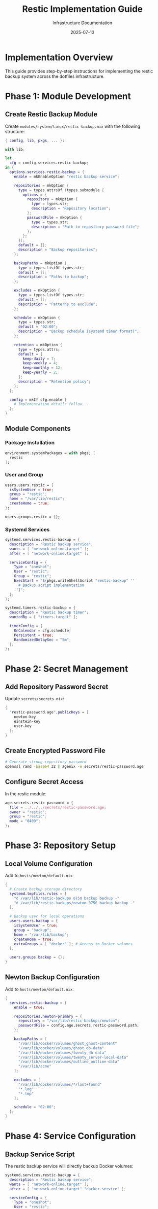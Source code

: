 #+TITLE: Restic Implementation Guide
#+DATE: 2025-07-13
#+AUTHOR: Infrastructure Documentation

* Implementation Overview

This guide provides step-by-step instructions for implementing the restic backup system across the dotfiles infrastructure.

* Phase 1: Module Development

** Create Restic Backup Module

Create =modules/system/linux/restic-backup.nix= with the following structure:

#+BEGIN_SRC nix
{ config, lib, pkgs, ... }:

with lib;

let
  cfg = config.services.restic-backup;
in {
  options.services.restic-backup = {
    enable = mkEnableOption "restic backup service";
    
    repositories = mkOption {
      type = types.attrsOf (types.submodule {
        options = {
          repository = mkOption {
            type = types.str;
            description = "Repository location";
          };
          passwordFile = mkOption {
            type = types.str;
            description = "Path to repository password file";
          };
        };
      });
      default = {};
      description = "Backup repositories";
    };
    
    backupPaths = mkOption {
      type = types.listOf types.str;
      default = [];
      description = "Paths to backup";
    };
    
    excludes = mkOption {
      type = types.listOf types.str;
      default = [];
      description = "Patterns to exclude";
    };
    
    schedule = mkOption {
      type = types.str;
      default = "02:00";
      description = "Backup schedule (systemd timer format)";
    };
    
    retention = mkOption {
      type = types.attrs;
      default = {
        keep-daily = 7;
        keep-weekly = 4;
        keep-monthly = 12;
        keep-yearly = 2;
      };
      description = "Retention policy";
    };
  };
  
  config = mkIf cfg.enable {
    # Implementation details follow...
  };
}
#+END_SRC

** Module Components

*** Package Installation
#+BEGIN_SRC nix
environment.systemPackages = with pkgs; [
  restic
];
#+END_SRC

*** User and Group
#+BEGIN_SRC nix
users.users.restic = {
  isSystemUser = true;
  group = "restic";
  home = "/var/lib/restic";
  createHome = true;
};

users.groups.restic = {};
#+END_SRC

*** Systemd Services
#+BEGIN_SRC nix
systemd.services.restic-backup = {
  description = "Restic backup service";
  wants = [ "network-online.target" ];
  after = [ "network-online.target" ];
  
  serviceConfig = {
    Type = "oneshot";
    User = "restic";
    Group = "restic";
    ExecStart = "${pkgs.writeShellScript "restic-backup" ''
      # Backup script implementation
    ''}";
  };
};

systemd.timers.restic-backup = {
  description = "Restic backup timer";
  wantedBy = [ "timers.target" ];
  
  timerConfig = {
    OnCalendar = cfg.schedule;
    Persistent = true;
    RandomizedDelaySec = "5m";
  };
};
#+END_SRC

* Phase 2: Secret Management

** Add Repository Password Secret

Update =secrets/secrets.nix=:

#+BEGIN_SRC nix
{
  "restic-password.age".publicKeys = [
    newton-key
    einstein-key
    user-key
  ];
}
#+END_SRC

** Create Encrypted Password File

#+BEGIN_SRC bash
# Generate strong repository password
openssl rand -base64 32 | agenix -e secrets/restic-password.age
#+END_SRC

** Configure Secret Access

In the restic module:

#+BEGIN_SRC nix
age.secrets.restic-password = {
  file = ../../../secrets/restic-password.age;
  owner = "restic";
  group = "restic";
  mode = "0400";
};
#+END_SRC

* Phase 3: Repository Setup

** Local Volume Configuration

Add to =hosts/newton/default.nix=:

#+BEGIN_SRC nix
{
  # Create backup storage directory
  systemd.tmpfiles.rules = [
    "d /var/lib/restic-backups 0750 backup backup -"
    "d /var/lib/restic-backups/newton 0750 backup backup -"
  ];
  
  # Backup user for local operations
  users.users.backup = {
    isSystemUser = true;
    group = "backup";
    home = "/var/lib/backup";
    createHome = true;
    extraGroups = [ "docker" ]; # Access to Docker volumes
  };
  
  users.groups.backup = {};
}
#+END_SRC

** Newton Backup Configuration

Add to =hosts/newton/default.nix=:

#+BEGIN_SRC nix
{
  services.restic-backup = {
    enable = true;
    
    repositories.newton-primary = {
      repository = "/var/lib/restic-backups/newton";
      passwordFile = config.age.secrets.restic-password.path;
    };
    
    backupPaths = [
      "/var/lib/docker/volumes/ghost_ghost-content"
      "/var/lib/docker/volumes/ghost_db-data"
      "/var/lib/docker/volumes/twenty_db-data"
      "/var/lib/docker/volumes/twenty_server-local-data"
      "/var/lib/docker/volumes/outline_outline-data"
      "/var/lib/acme"
    ];
    
    excludes = [
      "/var/lib/docker/volumes/*/lost+found"
      "*.log"
      "*.tmp"
    ];
    
    schedule = "02:00";
  };
}
#+END_SRC

* Phase 4: Service Configuration

** Backup Service Script

The restic backup service will directly backup Docker volumes:

#+BEGIN_SRC nix
systemd.services.restic-backup = {
  description = "Restic backup service";
  wants = [ "network-online.target" ];
  after = [ "network-online.target" "docker.service" ];
  
  serviceConfig = {
    Type = "oneshot";
    User = "restic";
    Group = "restic";
    ExecStart = "${pkgs.writeShellScript "restic-backup" ''
      set -euo pipefail
      
      # Run restic backup
      ${pkgs.restic}/bin/restic backup \
        --repo $RESTIC_REPOSITORY \
        --password-file $RESTIC_PASSWORD_FILE \
        --verbose \
        --tag automated \
        ${concatStringsSep " " cfg.backupPaths}
      
      # Prune old snapshots
      ${pkgs.restic}/bin/restic forget \
        --repo $RESTIC_REPOSITORY \
        --password-file $RESTIC_PASSWORD_FILE \
        --keep-daily ${toString cfg.retention.keep-daily} \
        --keep-weekly ${toString cfg.retention.keep-weekly} \
        --keep-monthly ${toString cfg.retention.keep-monthly} \
        --keep-yearly ${toString cfg.retention.keep-yearly} \
        --prune
    ''}";
    
    Environment = [
      "RESTIC_REPOSITORY=${cfg.repositories.primary.repository}"
      "RESTIC_PASSWORD_FILE=${cfg.repositories.primary.passwordFile}"
    ];
  };
};
#+END_SRC

* Phase 5: Local Volume Setup

** Verify Local Volume Mount

On Newton:
#+BEGIN_SRC bash
# Verify backup directory exists and is writable
ls -la /var/lib/restic-backups/
sudo -u backup touch /var/lib/restic-backups/newton/test-write
sudo -u backup rm /var/lib/restic-backups/newton/test-write
#+END_SRC

** Configure Local Permissions

#+BEGIN_SRC bash
# Ensure proper ownership
sudo chown -R backup:backup /var/lib/restic-backups/
sudo chmod -R 750 /var/lib/restic-backups/
#+END_SRC

* Phase 6: Repository Initialization

** Initialize Repository

On Newton:
#+BEGIN_SRC bash
# Initialize restic repository
sudo -u backup restic init --repo /var/lib/restic-backups/newton
#+END_SRC

** Verify Repository

#+BEGIN_SRC bash
# Check repository
sudo -u backup restic check --repo /var/lib/restic-backups/newton
#+END_SRC

* Phase 7: Testing and Validation

** Test Backup Operation

#+BEGIN_SRC bash
# Manual backup test
systemctl start restic-backup.service

# Check backup status
systemctl status restic-backup.service
journalctl -u restic-backup.service
#+END_SRC

** Test Restore Operation

#+BEGIN_SRC bash
# List snapshots
sudo -u backup restic snapshots --repo /var/lib/restic-backups/newton

# Test restore
sudo -u backup restic restore latest --repo /var/lib/restic-backups/newton --target /tmp/restore-test
#+END_SRC

* Phase 8: Monitoring Integration

** Prometheus Metrics

Add backup metrics collection:

#+BEGIN_SRC nix
# Add to monitoring configuration
services.prometheus.exporters.node = {
  enabledCollectors = [ "textfile" ];
  extraFlags = [ "--collector.textfile.directory=/var/lib/prometheus-node-exporter" ];
};
#+END_SRC

** Backup Status Script

Create script to export backup metrics:

#+BEGIN_SRC bash
#!/usr/bin/env bash
# /usr/local/bin/restic-metrics

METRICS_FILE="/var/lib/prometheus-node-exporter/restic.prom"
REPO="/var/lib/restic-backups/newton"

# Get latest snapshot info
LATEST_SNAPSHOT=$(sudo -u backup restic snapshots --repo "$REPO" --json | jq -r '.[0]')
SNAPSHOT_TIME=$(echo "$LATEST_SNAPSHOT" | jq -r '.time')
SNAPSHOT_SIZE=$(echo "$LATEST_SNAPSHOT" | jq -r '.size // 0')

# Convert to Unix timestamp
TIMESTAMP=$(date -d "$SNAPSHOT_TIME" +%s)
CURRENT_TIME=$(date +%s)
AGE=$((CURRENT_TIME - TIMESTAMP))

# Export metrics
cat > "$METRICS_FILE" << EOF
# HELP restic_last_backup_timestamp Unix timestamp of last backup
# TYPE restic_last_backup_timestamp gauge
restic_last_backup_timestamp $TIMESTAMP

# HELP restic_last_backup_age_seconds Age of last backup in seconds
# TYPE restic_last_backup_age_seconds gauge
restic_last_backup_age_seconds $AGE

# HELP restic_last_backup_size_bytes Size of last backup in bytes
# TYPE restic_last_backup_size_bytes gauge
restic_last_backup_size_bytes $SNAPSHOT_SIZE
EOF
#+END_SRC

* Deployment Commands

** Deploy Changes

#+BEGIN_SRC bash
# Deploy to Newton
deploy .#newton

# Verify services
ssh newton systemctl status restic-backup.timer
ssh newton ls -la /var/lib/restic-backups/
#+END_SRC

** Manual Operations

#+BEGIN_SRC bash
# Manual backup
ssh newton sudo systemctl start restic-backup.service

# Check repository
ssh newton sudo -u backup restic check --repo /var/lib/restic-backups/newton

# List snapshots
ssh newton sudo -u backup restic snapshots --repo /var/lib/restic-backups/newton
#+END_SRC
